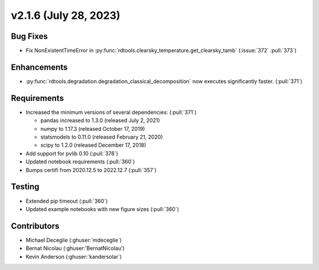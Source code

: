 **********************
v2.1.6 (July 28, 2023)
**********************

Bug Fixes
---------
* Fix NonExistentTimeError in :py:func:`rdtools.clearsky_temperature.get_clearsky_tamb`
  (:issue:`372` :pull:`373`)

Enhancements
------------
* :py:func:`rdtools.degradation.degradation_classical_decomposition` now
  executes significantly faster. (:pull:`371`)

Requirements
------------
* Increased the minimum versions of several dependencies: (:pull:`371`)
  
  + pandas increased to 1.3.0 (released July 2, 2021)
  + numpy to 1.17.3 (released October 17, 2019)
  + statsmodels to 0.11.0 (released February 21, 2020)
  + scipy to 1.2.0 (released December 17, 2018)

* Add support for pvlib 0.10 (:pull:`378`)
* Updated notebook requirements (:pull:`360`)
* Bumps certifi from 2020.12.5 to 2022.12.7 (:pull:`357`)

Testing
-------
* Extended pip timeout (:pull:`360`)
* Updated example notebooks with new figure sizes (:pull:`360`)

Contributors
------------
* Michael Deceglie (:ghuser:`mdeceglie`)
* Bernat Nicolau (:ghuser:'BernatNicolau')
* Kevin Anderson (:ghuser:`kandersolar`)
